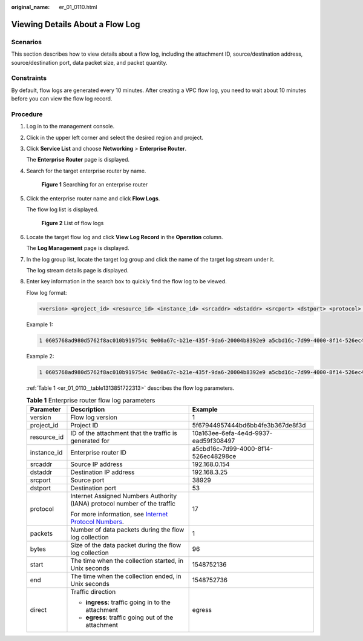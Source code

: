 :original_name: er_01_0110.html

.. _er_01_0110:

Viewing Details About a Flow Log
================================

Scenarios
---------

This section describes how to view details about a flow log, including the attachment ID, source/destination address, source/destination port, data packet size, and packet quantity.

Constraints
-----------

By default, flow logs are generated every 10 minutes. After creating a VPC flow log, you need to wait about 10 minutes before you can view the flow log record.

Procedure
---------

#. Log in to the management console.

#. Click |image1| in the upper left corner and select the desired region and project.

#. Click **Service List** and choose **Networking** > **Enterprise Router**.

   The **Enterprise Router** page is displayed.

#. Search for the target enterprise router by name.


   .. figure:: /_static/images/en-us_image_0000001674900098.png
      :alt: **Figure 1** Searching for an enterprise router

      **Figure 1** Searching for an enterprise router

#. Click the enterprise router name and click **Flow Logs**.

   The flow log list is displayed.


   .. figure:: /_static/images/en-us_image_0000001725954305.png
      :alt: **Figure 2** List of flow logs

      **Figure 2** List of flow logs

#. Locate the target flow log and click **View Log Record** in the **Operation** column.

   The **Log Management** page is displayed.

#. In the log group list, locate the target log group and click the name of the target log stream under it.

   The log stream details page is displayed.

#. Enter key information in the search box to quickly find the flow log to be viewed.

   Flow log format:

   .. code-block::

      <version> <project_id> <resource_id> <instance_id> <srcaddr> <dstaddr> <srcport> <dstport> <protocol> <packets> <bytes> <start> <end> <direct>

   Example 1:

   .. code-block::

      1 0605768ad980d5762f8ac010b919754c 9e00a67c-b21e-435f-9da6-20004b8392e9 a5cbd16c-7d99-4000-8f14-526ec48298ce 1.1.1.1 192.168.1.199 0 0 1 229 22442 1664007127 1664007727 ingress

   Example 2:

   .. code-block::

      1 0605768ad980d5762f8ac010b919754c 9e00a67c-b21e-435f-9da6-20004b8392e9 a5cbd16c-7d99-4000-8f14-526ec48298ce 192.168.1.199 1.1.1.1 8 0 1 229 22442 1664007127 1664007727 egress

   :ref:`Table 1 <er_01_0110__table1313851722313>` describes the flow log parameters.

   .. _er_01_0110__table1313851722313:

   .. table:: **Table 1** Enterprise router flow log parameters

      +-----------------------+------------------------------------------------------------------------------------------------------------------------------------+--------------------------------------+
      | Parameter             | Description                                                                                                                        | Example                              |
      +=======================+====================================================================================================================================+======================================+
      | version               | Flow log version                                                                                                                   | 1                                    |
      +-----------------------+------------------------------------------------------------------------------------------------------------------------------------+--------------------------------------+
      | project_id            | Project ID                                                                                                                         | 5f67944957444bd6bb4fe3b367de8f3d     |
      +-----------------------+------------------------------------------------------------------------------------------------------------------------------------+--------------------------------------+
      | resource_id           | ID of the attachment that the traffic is generated for                                                                             | 10a163ee-6efa-4e4d-9937-ead59f308497 |
      +-----------------------+------------------------------------------------------------------------------------------------------------------------------------+--------------------------------------+
      | instance_id           | Enterprise router ID                                                                                                               | a5cbd16c-7d99-4000-8f14-526ec48298ce |
      +-----------------------+------------------------------------------------------------------------------------------------------------------------------------+--------------------------------------+
      | srcaddr               | Source IP address                                                                                                                  | 192.168.0.154                        |
      +-----------------------+------------------------------------------------------------------------------------------------------------------------------------+--------------------------------------+
      | dstaddr               | Destination IP address                                                                                                             | 192.168.3.25                         |
      +-----------------------+------------------------------------------------------------------------------------------------------------------------------------+--------------------------------------+
      | srcport               | Source port                                                                                                                        | 38929                                |
      +-----------------------+------------------------------------------------------------------------------------------------------------------------------------+--------------------------------------+
      | dstport               | Destination port                                                                                                                   | 53                                   |
      +-----------------------+------------------------------------------------------------------------------------------------------------------------------------+--------------------------------------+
      | protocol              | Internet Assigned Numbers Authority (IANA) protocol number of the traffic                                                          | 17                                   |
      |                       |                                                                                                                                    |                                      |
      |                       | For more information, see `Internet Protocol Numbers <http://www.iana.org/assignments/protocol-numbers/protocol-numbers.xhtml>`__. |                                      |
      +-----------------------+------------------------------------------------------------------------------------------------------------------------------------+--------------------------------------+
      | packets               | Number of data packets during the flow log collection                                                                              | 1                                    |
      +-----------------------+------------------------------------------------------------------------------------------------------------------------------------+--------------------------------------+
      | bytes                 | Size of the data packet during the flow log collection                                                                             | 96                                   |
      +-----------------------+------------------------------------------------------------------------------------------------------------------------------------+--------------------------------------+
      | start                 | The time when the collection started, in Unix seconds                                                                              | 1548752136                           |
      +-----------------------+------------------------------------------------------------------------------------------------------------------------------------+--------------------------------------+
      | end                   | The time when the collection ended, in Unix seconds                                                                                | 1548752736                           |
      +-----------------------+------------------------------------------------------------------------------------------------------------------------------------+--------------------------------------+
      | direct                | Traffic direction                                                                                                                  | egress                               |
      |                       |                                                                                                                                    |                                      |
      |                       | -  **ingress**: traffic going in to the attachment                                                                                 |                                      |
      |                       | -  **egress**: traffic going out of the attachment                                                                                 |                                      |
      +-----------------------+------------------------------------------------------------------------------------------------------------------------------------+--------------------------------------+

.. |image1| image:: /_static/images/en-us_image_0000001190483836.png
